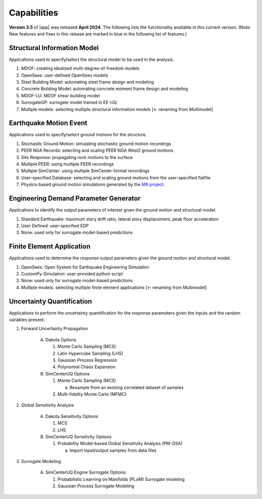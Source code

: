 .. _lbl-capabilities_eeuq:
.. role:: blue

************
Capabilities
************

**Version 3.5** of |app| was released **April 2024**. The following lists the functionality available in this current version. (Note: New features and fixes in this release are marked in :blue:`blue` in the following list of features.)


Structural Information Model
============================

Applications used to specify/select the structural model to be used in the analysis.

#. MDOF: creating idealized multi-degree-of-freedom models
#. OpenSees: user-defined OpenSees models
#. Steel Building Model: automating steel frame design and modeling
#. Concrete Building Model: automating concrete moment frame design and modeling
#. MDOF-LU: MDOF shear building model
#. SurrogateGP: surrogate model trained in EE-UQ
#. Multiple models: selecting multiple structural information models :blue:`[<- renaming from Multimodel]`

    
Earthquake Motion Event
=======================

Applications used to specify/select ground motions for the structure.

#.  Stochastic Ground Motion: simulating stochastic ground motion recordings
#.  PEER NGA Records: selecting and scaling PEER NGA West2 ground motions 
#.  Site Response: propagating rock motions to the surface
#.  Multiple PEER: using multiple PEER recordings
#.  Multiple SimCenter: using multiple SimCenter-format recordings
#.  User-specified Database: selecting and scaling ground motions from the user-specified flatfile
#.  Physics-based ground motion simulations generated by the `M9 project <https://sites.uw.edu/pnet/m9-simulations/>`_.


Engineering Demand Parameter Generator
======================================

Applications to identify the output parameters of interest given the ground motion and structural model.

#. Standard Earthquake: maximum story drift ratio, lateral story displacement, peak floor acceleration
#. User Defined: user-specified EDP
#. None: used only for surrogate model-based predictions
    
    
Finite Element Application
==========================

Applications used to determine the response output parameters given the ground motion and structural model.

#.  OpenSees: Open System for Earthquake Engineering Simulation
#.  CustomPy-Simulation: user-provided python script`
#.  None: used only for surrogate model-based predictions
#.  Multiple models: selecting multiple finite element applications :blue:`[<- renaming from Multimodel]`

Uncertainty Quantification
==========================

Applications to perform the uncertainty quantification for the response parameters given the inputs and the random variables present.

#. Forward Uncertainty Propagation

     A. Dakota Options

        #. Monte Carlo Sampling (MCS)
        #. Latin Hypercube Sampling (LHS)
        #. Gaussian Process Regression
        #. Polynomial Chaos Expansion

     B. SimCenterUQ Options

        #. Monte Carlo Sampling (MCS)

           a. Resample from an existing correlated dataset of samples

        #. :blue:`Multi-fidelity Monte Carlo (MFMC)`

#. Global Sensitivity Analysis

     A. Dakota Sensitivity Options

        #. MCS
        #. LHS

     B. SimCenterUQ Sensitivity Options

        #. Probability Model-based Global Sensitivity Analysis (PM-GSA)

           a. Import input/output samples from data files


#. Surrogate Modeling

     A. SimCenterUQ Engine Surrogate Options:

        #. Probabilistic Learning on Manifolds (PLoM) Surrogate modeling
        #. Gaussian Process Surrogate Modeling
	   
